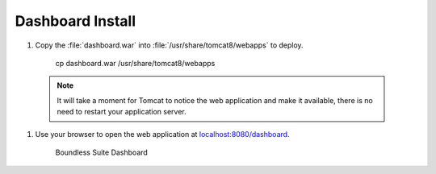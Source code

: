 .. _install.ubuntu.tomcat.dashboard:

Dashboard Install
=================

#. Copy the :file:`dashboard.war` into :file:`/usr/share/tomcat8/webapps` to deploy.
     
     cp dashboard.war /usr/share/tomcat8/webapps

  .. note:: It will take a moment for Tomcat to notice the web application and make it available, there is no need to restart your application server.

#. Use your browser to open the web application at `localhost:8080/dashboard <http://localhost:8080/dashboard/>`__.
   
   .. figure:: /intro/img/dashboard.png
      
      Boundless Suite Dashboard